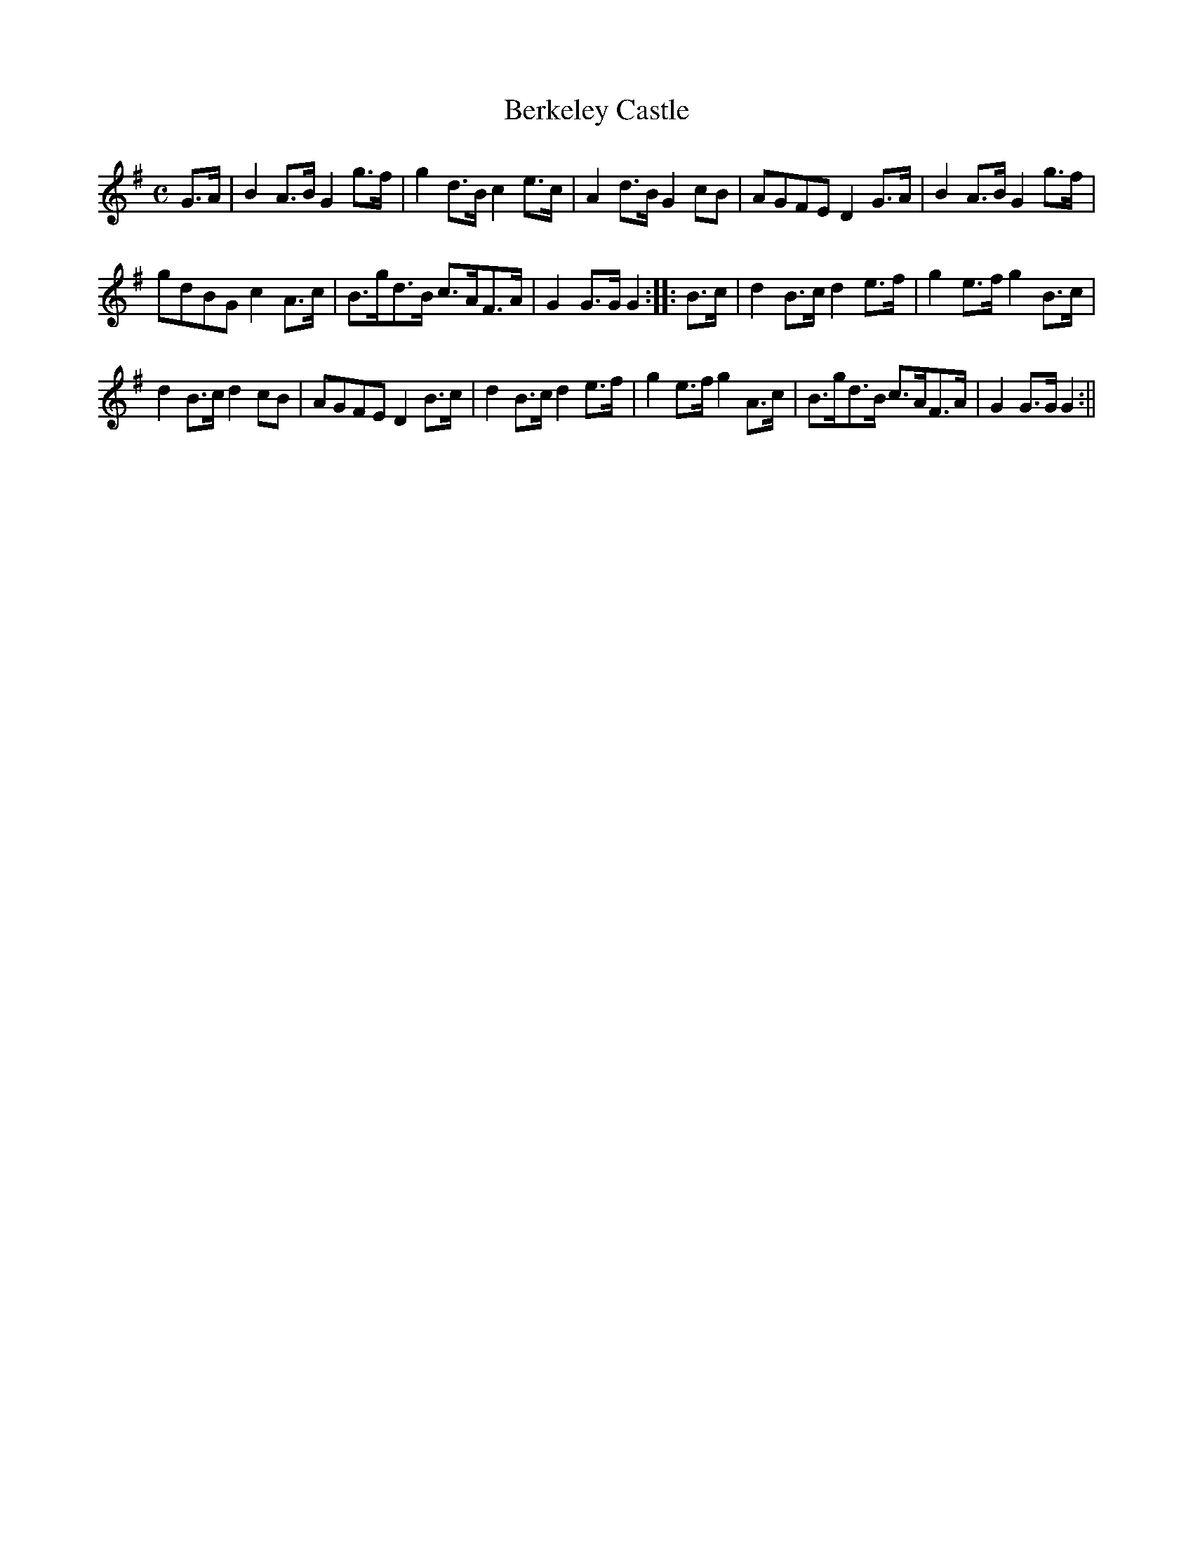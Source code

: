 X:1
T:Berkeley Castle
M:C
L:1/8
B:Thompson's Compleat Collection of 200 Favourite Country Dances, vol. 3 (London, 1773)
Z:Transcribed and edited by Flynn Titford-Mock, 2007
Z:abc's:AK/Fiddler's Companion
K:G
G>A|B2 A>B G2 g>f|g2 d>B c2 e>c|A2 d>B G2 cB|AGFE D2 G>A|B2 A>B G2 g>f|
gdBG c2 A>c|B>gd>B c>AF>A|G2 G>G G2::B>c|d2 B>c d2 e>f|g2 e>f g2 B>c|
d2 B>c d2 cB|AGFE D2 B>c|d2 B>c d2 e>f|g2 e>f g2 A>c|B>gd>B c>AF>A|G2 G>G G2:||
